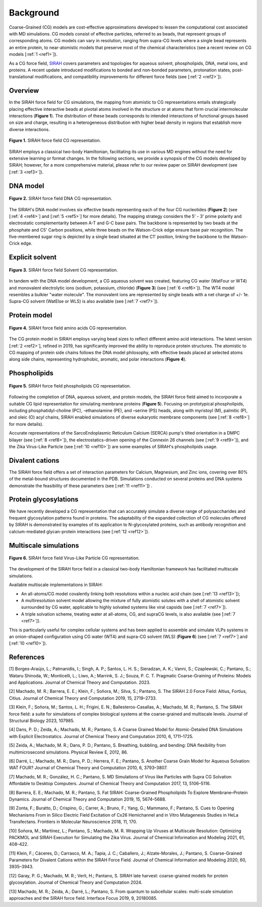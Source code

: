 Background
==================

Coarse-Grained (CG) models are cost-effective approximations developed to lessen the computational cost associated with MD simulations. CG models consist of effective particles, referred to as beads, that represent groups of corresponding atoms. CG models can vary in resolution, ranging from supra-CG levels where a single bead represents an entire protein, to near-atomistic models that preserve most of the chemical characteristics (see a recent review on CG models [:ref:`1 <ref1>`]). 

As a CG force field, `SIRAH <http://www.sirahff.com/>`_ covers parameters and topologies for aqueous solvent, phospholipids, DNA, metal ions, and proteins. A recent update introduced modifications to bonded and non-bonded parameters, protonation states, post-translational modifications, and compatibility improvements for different force fields (see [:ref:`2 <ref2>`]). 


Overview
---------

In the SIRAH force field for CG simulations, the mapping from atomistic to CG representations entails strategically placing effective interactive beads at pivotal atoms involved in the structure or at atoms that form crucial intermolecular interactions (**Figure 1**). The distribution of these beads corresponds to intended interactions of functional groups based on size and charge, resulting in a heterogeneous distribution with higher bead density in regions that establish more diverse interactions.

.. figure:: ../images/mousepad-old.png
   :align: center
   :width: 100%
   
   **Figure 1.** SIRAH force field CG representation.   
           
SIRAH employs a classical two-body Hamiltonian, facilitating its use in various MD engines without the need for extensive learning or format changes. In the following sections, we provide a synopsis of the CG models developed by SIRAH; however, for a more comprehensive material, please refer to our review paper on SIRAH development (see [:ref:`3 <ref3>`]).


DNA model
-----------------

.. figure:: ../images/mousepad-old-dna.png
   :align: center
   :width: 80%
   
   **Figure 2.** SIRAH force field DNA CG representation.   

The SIRAH's DNA model involves six effective beads representing each of the four CG nucleotides (**Figure 2**) (see [:ref:`4 <ref4>`] and [:ref:`5 <ref5>`] for more details). The mapping strategy considers the 5' - 3' prime polarity and electrostatic complementarity between A-T and G-C base pairs. The backbone is represented by two beads at the phosphate and C5' Carbon positions, while three beads on the Watson-Crick edge ensure base pair recognition. The five-membered sugar ring is depicted by a single bead situated at the C1' position, linking the backbone to the Watson-Crick edge.


Explicit solvent
---------------------

.. figure:: ../images/mousepad-old-solvent.png
   :align: center
   :width: 60%
   
   **Figure 3.** SIRAH force field Solvent CG representation.   

In tandem with the DNA model development, a CG aqueous solvent was created, featuring CG water (WatFour or WT4) and monovalent electrolytic ions (sodium, potassium, chloride) (**Figure 3**) (see [:ref:`6 <ref6>`]). The WT4 model resembles a bulkier "water molecule". The monovalent ions are represented by single beads with a net charge of +/- 1e. Supra-CG solvent (WatElse or WLS) is also available (see [:ref:`7 <ref7>`]).


Protein model
---------------------

.. figure:: ../images/mousepad-old-amino.png
   :align: center
   :width: 90%
   
   **Figure 4.** SIRAH force field amino acids CG representation.  

The CG protein model in SIRAH employs varying bead sizes to reflect different amino acid interactions. The latest version [:ref:`2 <ref2>`], refined in 2019, has significantly improved the ability to reproduce protein structures. The atomistic to CG mapping of protein side chains follows the DNA model philosophy, with effective beads placed at selected atoms along side chains, representing hydrophobic, aromatic, and polar interactions (**Figure 4**).


Phospholipids
------------------

.. figure:: ../images/cg-phospholipids.jpg
   :align: center
   :width: 90%
   
   **Figure 5.** SIRAH force field phospholipids CG representation.

Following the completion of DNA, aqueous solvent, and protein models, the SIRAH force field aimed to incorporate a suitable CG lipid representation for simulating membrane proteins (**Figure 5**). Focusing on prototypical phospholipids, including phosphatidyl-choline (PC), -ethanolamine (PE), and –serine (PS) heads, along with myristoyl (M), palmitic (P), and oleic (O) acyl chains, SIRAH enabled simulations of diverse eukaryotic membrane components (see [:ref:`8 <ref8>`] for more details). 

Accurate representations of the SarcoEndoplasmic Reticulum Calcium (SERCA) pump's tilted orientation in a DMPC bilayer (see [:ref:`8 <ref8>`]), the electrostatics-driven opening of the Connexin 26 channels (see [:ref:`9 <ref9>`]), and the Zika Virus-Like Particle (see [:ref:`10 <ref10>`]) are some examples of SIRAH's phospholipids usage.


Divalent cations
---------------------

The SIRAH force field offers a set of interaction parameters for Calcium, Magnesium, and Zinc ions, covering over 80% of the metal-bound structures documented in the PDB. Simulations conducted on several proteins and DNA systems demonstrate the feasibility of these parameters (see [:ref:`11 <ref11>`]) .


Protein glycosylations
---------------------------------------

We have recently developed a CG representation that can accurately simulate a diverse range of polysaccharides and frequent glycosylation patterns found in proteins. The adaptability of the expanded collection of CG molecules offered by SIRAH is demonstrated by examples of its application to N-glycosylated proteins, such as antibody recognition and calcium-mediated glycan-protein interactions (see [:ref:`12 <ref12>`]).


Multiscale simulations
-----------------------

.. figure:: ../images/virus-cg.jpg
   :align: center
   :width: 60%
   
   **Figure 6.** SIRAH force field Virus-Like Particle CG representation.

The development of the SIRAH force field in a classical two-body Hamiltonian framework has facilitated multiscale simulations.

Available multiscale implementations in SIRAH:

- An all-atoms/CG model covalently linking both resolutions within a nucleic acid chain (see [:ref:`13 <ref13>`]); 

- A multiresolution solvent model allowing the mixture of fully atomistic solutes with a shell of atomistic solvent surrounded by CG water, applicable to highly solvated systems like viral capsids (see [:ref:`7 <ref7>`]).

- A triple solvation scheme, treating water at all-atoms, CG, and supraCG levels, is also available (see [:ref:`7 <ref7>`]). 

This is particularly useful for complex cellular systems and has been applied to assemble and simulate VLPs systems in an onion-shaped configuration using CG water (WT4) and supra-CG solvent (WLS) (**Figure 6**) (see [:ref:`7 <ref7>`] and [:ref:`10 <ref10>`]). 



References
-------------

.. _ref1:

[1] Borges-Araújo, L.; Patmanidis, I.; Singh, A. P.; Santos, L. H. S.; Sieradzan, A. K.; Vanni, S.; Czaplewski, C.; Pantano, S.; Wataru Shinoda, W.; Monticelli, L.; Liwo, A.; Marrink, S. J.; Souza, P. C. T. Pragmatic Coarse-Graining of Proteins: Models and Applications. Journal of Chemical Theory and Computation. 2023. |Review-2| |Review2-cit| 

.. |Review-2| image:: https://img.shields.io/badge/DOI-10.1021%2Facs.jctc.3c00733-blue?color=blue
   :alt: Access the paper
   :target: https://doi.org/10.1021/acs.jctc.3c00733
   
.. |Review2-cit| image:: https://img.shields.io/endpoint?url=https%3A%2F%2Fapi.juleskreuer.eu%2Fcitation-badge.php%3Fshield%26doi%3D10.1021%2Facs.jctc.3c00733
   :alt: Citation
   :target: https://scholar.google.com.uy/scholar?cites=14982031192725054357

.. _ref2:

[2] Machado, M. R.; Barrera, E. E.; Klein, F.; Soñora, M.; Silva, S.; Pantano, S. The SIRAH 2.0 Force Field: Altius, Fortius, Citius. Journal of Chemical Theory and Computation 2019, 15, 2719–2733. |SIRAH2.0|  |SIRAH2.0-cit|

.. |SIRAH2.0| image:: https://img.shields.io/badge/DOI-10.1021%2Facs.jctc.9b00006-blue
   :alt: Access the paper
   :target: https://doi.org/10.1021/acs.jctc.9b00006

.. |SIRAH2.0-cit| image:: https://img.shields.io/endpoint?url=https%3A%2F%2Fapi.juleskreuer.eu%2Fcitation-badge.php%3Fshield%26doi%3D10.1021%2Facs.jctc.9b00006
   :alt: Citation
   :target: https://scholar.google.com/scholar?oi=bibs&hl=es&cites=5136612330374064800

.. _ref3:

[3] Klein, F.; Soñora, M.; Santos, L. H.; Frigini, E. N.; Ballesteros-Casallas, A.; Machado, M. R.; Pantano, S. The SIRAH force field: a suite for simulations of complex biological systems at the coarse-grained and multiscale levels. Journal of Structural Biology 2023, 107985. |Review| |Review-cit|

.. |Review| image:: https://img.shields.io/badge/DOI-10.1016%2Fj.jsb.2023.107985-blue
   :alt: Access the paper
   :target: https://doi.org/10.1016/j.jsb.2023.107985
   
.. |Review-cit| image:: https://img.shields.io/endpoint?url=https%3A%2F%2Fapi.juleskreuer.eu%2Fcitation-badge.php%3Fshield%26doi%3D10.1016%2Fj.jsb.2023.107985
   :alt: Citation
   :target: https://scholar.google.com/scholar?cites=11014340861876399425

.. _ref4:

[4] Dans, P. D.; Zeida, A.; Machado, M. R.; Pantano, S. A Coarse Grained Model for Atomic-Detailed DNA Simulations with Explicit Electrostatics. Journal of Chemical Theory and Computation 2010, 6, 1711–1725. |DNA| |DNA-cit|

.. |DNA| image:: https://img.shields.io/badge/DOI-10.1021%2Fct900653p-blue
   :alt: Access the paper
   :target: https://doi.org/10.1021/ct900653p

.. |DNA-cit| image:: https://img.shields.io/endpoint?url=https%3A%2F%2Fapi.juleskreuer.eu%2Fcitation-badge.php%3Fshield%26doi%3D10.1021%2Fct900653p
   :alt: Citation
   :target: https://scholar.google.com/scholar?oi=bibs&hl=es&cites=12499613729973955498

.. _ref5:

[5] Zeida, A.; Machado, M. R.; Dans, P. D.; Pantano, S. Breathing, bubbling, and bending: DNA flexibility from multimicrosecond simulations. Physical Review E, 2012, 86. |DNA-2| |DNA-2-cit|   

.. |DNA-2| image:: https://img.shields.io/badge/DOI-10.1103%2FPhysRevE.86.021903-blue
   :alt: Access the paper
   :target: https://doi.org/10.1103/PhysRevE.86.021903
   
.. |DNA-2-cit| image:: https://img.shields.io/endpoint?url=https%3A%2F%2Fapi.juleskreuer.eu%2Fcitation-badge.php%3Fshield%26doi%3D10.1103%2FPhysRevE.86.021903
   :alt: Citation
   :target: https://scholar.google.com/scholar?cites=9768293008048576462
   

.. _ref6:

[6] Darré, L.; Machado, M. R.; Dans, P. D.; Herrera, F. E.; Pantano, S. Another Coarse Grain Model for Aqueous Solvation: WAT FOUR? Journal of Chemical Theory and Computation 2010, 6, 3793–3807. |Solvent| |Solvent-cit|

.. |Solvent| image:: https://img.shields.io/badge/DOI-10.1021%2Fct100379f-blue
   :alt: Access the paper
   :target: https://doi.org/10.1021/ct100379f

.. |Solvent-cit| image:: https://img.shields.io/endpoint?url=https%3A%2F%2Fapi.juleskreuer.eu%2Fcitation-badge.php%3Fshield%26doi%3D10.1021%2Fct100379f
   :alt: Citation
   :target: https://scholar.google.com/scholar?oi=bibs&hl=es&cites=11533073503238221292

.. _ref7:

.. |VLP1| image:: https://img.shields.io/badge/DOI-10.1021%2Facs.jctc.7b00659-blue
   :alt: Access the paper
   :target: https://doi.org/10.1021/acs.jctc.7b00659
      
.. |VLP1-cit| image:: https://img.shields.io/endpoint?url=https%3A%2F%2Fapi.juleskreuer.eu%2Fcitation-badge.php%3Fshield%26doi%3D10.1021%2Facs.jctc.7b00659
   :alt: Access the paper
   :target: https://scholar.google.com/scholar?cites=16637391138490147245

[7] Machado, M. R.; González, H. C.; Pantano, S. MD Simulations of Virus like Particles with Supra CG Solvation Affordable to Desktop Computers. Journal of Chemical Theory and Computation 2017, 13, 5106–5116. |VLP1| |VLP1-cit|

.. _ref8:

[8] Barrera, E. E.; Machado, M. R.; Pantano, S. Fat SIRAH: Coarse-Grained Phospholipids To Explore Membrane–Protein Dynamics. Journal of Chemical Theory and Computation 2019, 15, 5674–5688. |FatSirah| |FatSirah-cit|

.. |FatSirah| image:: https://img.shields.io/badge/DOI-10.1021%2Facs.jctc.9b00435-blue
   :alt: Access the paper
   :target: https://doi.org/10.1021/acs.jctc.9b00435
   
.. |FatSirah-cit| image:: https://img.shields.io/endpoint?url=https%3A%2F%2Fapi.juleskreuer.eu%2Fcitation-badge.php%3Fshield%26doi%3D10.1021%2Facs.jctc.9b00435
   :alt: Citation
   :target: https://scholar.google.com/scholar?oi=bibs&hl=es&cites=13191972720970339574

.. _ref9:

[9] Zonta, F.; Buratto, D.; Crispino, G.; Carrer, A.; Bruno, F.; Yang, G.; Mammano, F.; Pantano, S. Cues to Opening Mechanisms From in Silico Electric Field Excitation of Cx26 Hemichannel and in Vitro Mutagenesis Studies in HeLa Transfectans. Frontiers in Molecular Neuroscience 2018, 11, 170. |MemProt-1| |MemProt-cit|     
   
.. |MemProt-1| image:: https://img.shields.io/badge/DOI-10.3389%2Ffnmol.2018.00170-blue
   :alt: Access the paper
   :target: https://doi.org/10.3389/fnmol.2018.00170
   
.. |MemProt-cit| image:: https://img.shields.io/endpoint?url=https%3A%2F%2Fapi.juleskreuer.eu%2Fcitation-badge.php%3Fshield%26doi%3D10.3389%2Ffnmol.2018.00170
   :alt: Citation
   :target: https://scholar.google.com/scholar?cites=7027056542531206464&as_sdt=2005&sciodt=0,5&hl


.. _ref10:

[10] Soñora, M.; Martínez, L.; Pantano, S.; Machado, M. R. Wrapping Up Viruses at Multiscale Resolution: Optimizing PACKMOL and SIRAH Execution for Simulating the Zika Virus. Journal of Chemical Information and Modeling 2021, 61, 408–422. |VLP2| |VLP2-cit|     

.. |VLP2| image:: https://img.shields.io/badge/DOI-10.1021%2Facs.jcim.0c01205-blue
   :alt: Access the paper
   :target: https://doi.org/10.1021/acs.jcim.0c01205
      
.. |VLP2-cit| image:: https://img.shields.io/endpoint?url=https%3A%2F%2Fapi.juleskreuer.eu%2Fcitation-badge.php%3Fshield%26doi%3D10.1021%2Facs.jcim.0c01205
   :alt: Access the paper
   :target: https://scholar.google.com/scholar?cites=8645160591236740149


.. _ref11:

[11] Klein, F.; Cáceres, D.; Carrasco, M. A.; Tapia, J. C.; Caballero, J.; Alzate-Morales, J.; Pantano, S. Coarse-Grained Parameters for Divalent Cations within the SIRAH Force Field. Journal of Chemical Information and Modeling 2020, 60, 3935–3943. |Metal| |Metal-cit|   

.. |Metal| image:: https://img.shields.io/badge/DOI-10.1021%2Facs.jcim.0c00160-blue
   :alt: Access the paper
   :target: https://doi.org/10.1021/acs.jcim.0c00160
   
.. |Metal-cit| image:: https://img.shields.io/endpoint?url=https%3A%2F%2Fapi.juleskreuer.eu%2Fcitation-badge.php%3Fshield%26doi%3D10.1021%2Facs.jcim.0c00160
   :alt: Citation
   :target: https://scholar.google.com/scholar?oi=bibs&hl=es&cites=2583810250614166915


.. _ref12:

[12] Garay, P. G.; Machado, M. R.; Verli, H.; Pantano, S. SIRAH late harvest: coarse-grained models for protein glycosylation. Journal of Chemical Theory and Computation 2024. |GLY| |GLY-cit|

.. |GLY| image:: https://img.shields.io/badge/DOI-10.1021%2Facs.jctc.3c00783-blue
   :alt: Access the paper
   :target: https://pubs.acs.org/doi/10.1021/acs.jctc.3c00783

.. |GLY-cit| image:: https://img.shields.io/endpoint?url=https%3A%2F%2Fapi.juleskreuer.eu%2Fcitation-badge.php%3Fshield%26doi%3D10.1021%2Facs.jctc.3c00783
   :alt: Citation


.. _ref13:

[13] Machado, M. R.; Zeida, A.; Darré, L.; Pantano, S. From quantum to subcellular scales: multi-scale simulation approaches and the SIRAH force field. Interface Focus 2019, 9, 20180085. |MC2|  |MC2-cit| 

.. |MC2| image:: https://img.shields.io/badge/DOI-10.1098%2Frsfs.2018.0085-blue?label=DOI
   :alt: Access the paper
   :target: https://doi.org/10.1098/rsfs.2018.0085

.. |MC2-cit| image:: https://img.shields.io/endpoint?url=https%3A%2F%2Fapi.juleskreuer.eu%2Fcitation-badge.php%3Fshield%26doi%3D10.1098%2Frsfs.2018.0085
   :alt: Citation
   :target: https://scholar.google.com/scholar?cites=5473055142318037579



